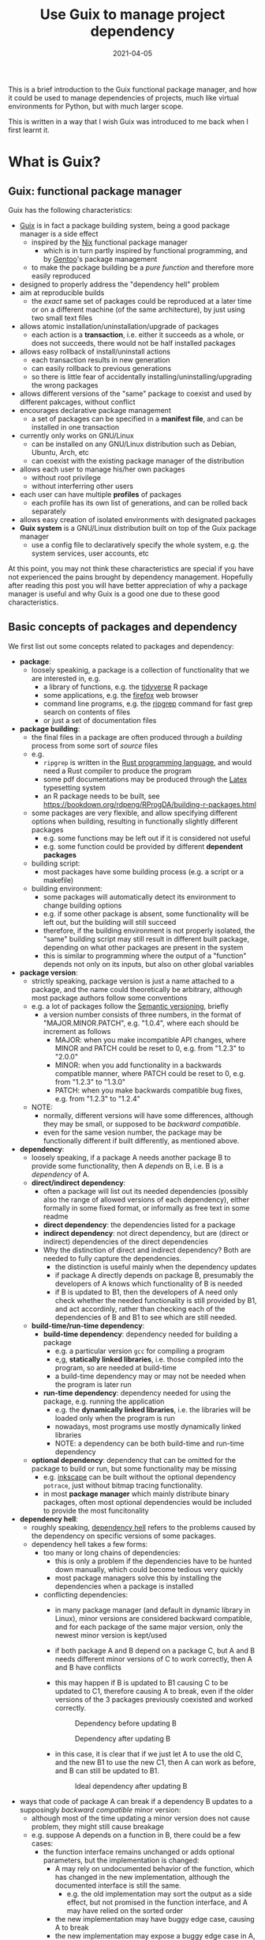 #+HUGO_BASE_DIR: ../../
#+HUGO_SECTION: post

#+HUGO_AUTO_SET_LASTMOD: nil

#+TITLE: Use Guix to manage project dependency

#+DATE: 2021-04-05

#+HUGO_TAGS: "Guix" "Functional Package Manager" "Reproducibility"
#+HUGO_CATEGORIES: "Guix"
#+AUTHOR:
#+HUGO_CUSTOM_FRONT_MATTER: :author "Peter Lo"

#+HUGO_DRAFT: true

This is a brief introduction to the Guix functional package manager,
and how it could be used to manage dependencies of projects, much like
virtual environments for Python, but with much larger scope.

This is written in a way that I wish Guix was introduced to me back
when I first learnt it.

# summary

* What is Guix?

** Guix: functional package manager
Guix has the following characteristics:
   - [[https://guix.gnu.org/][Guix]] is in fact a package building system, being a good package manager is a side effect
     - inspired by the [[https://nixos.org/][Nix]] functional package manager
       - which is in turn partly inspired by functional programming, and by [[https://wiki.gentoo.org/wiki/Main_Page][Gentoo]]'s package management
     - to make the package building be a /pure function/ and therefore more easily reproduced
   - designed to properly address the "dependency hell" problem
   - aim at reproducible builds
     - the /exact/ same set of packages could be reproduced at a later time or on a different machine (of the same architecture), by just using two small text files
   - allows atomic installation/uninstallation/upgrade of packages
     - each action is a *transaction*, i.e. either it succeeds as a whole, or does not succeeds, there would not be half installed packages
   - allows easy rollback of install/uninstall actions
     - each transaction results in new generation
     - can easily rollback to previous generations
     - so there is little fear of accidentally installing/uninstalling/upgrading the wrong packages
   - allows different versions of the "same" package to coexist and used by different pakcages, without conflict
   - encourages declarative package management
     - a set of packages can be specified in a *manifest file*, and can be installed in one transaction
   - currently only works on GNU/Linux
     - can be installed on any GNU/Linux distribution such as Debian, Ubuntu, Arch, etc
     - can coexist with the existing package manager of the distribution
   - allows each user to manage his/her own packages
     - without root privilege
     - without interferring other users
   - each user can have multiple *profiles* of packages
     - each profile has its own list of generations, and can be rolled back separately
   - allows easy creation of isolated environments with designated packages
   - *Guix system* is a GNU/Linux distribution built on top of the Guix package manager
     - use a config file to declaratively specify the whole system, e.g. the system services, user accounts, etc


At this point, you may not think these characteristics are special if
you have not experienced the pains brought by dependency
management. Hopefully after reading this post you will have better
appreciation of why a package manager is useful and why Guix is a good
one due to these good characteristics.

** Basic concepts of packages and dependency
We first list out some concepts related to packages and dependency:
   - *package*:
     - loosely speakinig, a package is a collection of functionality that we are interested in, e.g.
       - a library of functions, e.g. the [[https://www.tidyverse.org/][tidyverse]] R package
       - some applications, e.g. the [[https://www.mozilla.org/en-US/firefox/browsers/][firefox]] web browser
       - command line programs, e.g. the [[https://github.com/BurntSushi/ripgrep][ripgrep]] command for fast grep search on contents of files
       - or just a set of documentation files
   - *package building*:
     - the final files in a package are often produced through a /building/ process from some sort of /source/ files
     - e.g.
       - =ripgrep= is written in the [[https://www.rust-lang.org/][Rust programming language]], and would need a Rust compiler to produce the program
       - some pdf documentations may be produced through the [[https://www.latex-project.org/][Latex]] typesetting system
       - an R package needs to be built, see https://bookdown.org/rdpeng/RProgDA/building-r-packages.html
     - some packages are very flexible, and allow specifying different options when building, resulting in functionally slightly different packages
       - e.g. some functions may be left out if it is considered not useful
       - e.g. some function could be provided by different *dependent packages*
     - building script:
       - most packages have some building process (e.g. a script or a makefile)
     - building environment:
       - some packages will automatically detect its environment to change building options
       - e.g. if some other package is absent, some functionality will be left out, but the building will still succeed
       - therefore, if the building environment is not properly isolated, the "same" building script may still result in different built package, depending on what other packages are present in the system
       - this is similar to programming where the output of a "function" depends not only on its inputs, but also on other global variables
   - *package version*:
     - strictly speaking, package version is just a name attached to a package, and the name could theoretically be arbitrary, although most package authors follow some conventions
     - e.g. a lot of packages follow the [[https://semver.org/][Semantic versioning]], briefly
       - a version number consists of three numbers, in the format of "MAJOR.MINOR.PATCH", e.g. "1.0.4", where each should be increment as follows
         - MAJOR: when you make incompatible API changes, where MINOR and PATCH could be reset to 0, e.g. from "1.2.3" to "2.0.0"
         - MINOR: when you add functionality in a backwards compatible manner, where PATCH could be reset to 0, e.g. from "1.2.3" to "1.3.0"
         - PATCH: when you make backwards compatible bug fixes, e.g. from "1.2.3" to "1.2.4"
     - NOTE:
       - normally, different versions will have some differences, although they may be small, or supposed to be /backward compatible/.
       - even for the same vesion number, the package may be functionally different if built differently, as mentioned above.
   - *dependency*:
     - loosely speaking, if a package A needs another package B to provide some functionality, then A /depends/ on B, i.e. B is a /dependency/ of A.
     - *direct/indirect dependency*:
       - often a package will list out its needed dependencies (possibly also the range of allowed versions of each dependency), either formally in some fixed format, or informally as free text in some readme
       - *direct dependency*: the dependencies listed for a package
       - *indirect dependency*: not direct dependency, but are (direct or indirect) dependencies of the direct dependencies
       - Why the distinction of direct and indirect dependency? Both are needed to fully capture the dependencies.
         - the distinction is useful mainly when the dependency updates
         - if package A directly depends on package B, presumably the developers of A knows which functionality of B is needed
         - if B is updated to B1, then the developers of A need only check whether the needed functionality is still provided by B1, and act accordinly, rather than checking each of the dependencies of B and B1 to see which are still needed.
     - *build-time/run-time dependency*:
       - *build-time dependency*: dependency needed for building a package
         - e.g. a particular version =gcc= for compiling a program
         - e,g, *statically linked libraries*, i.e. those compiled into the program, so are needed at build-time
         - a build-time dependency may or may not be needed when the program is later run
       - *run-time dependency*: dependency needed for using the package, e.g. running the application
         - e.g. the *dynamically linked libraries*, i.e. the libraries will be loaded only when the program is run
         - nowadays, most programs use mostly dynamically linked libraries
         - NOTE: a dependency can be both build-time and run-time dependency
     - *optional dependency*: dependency that can be omitted for the package to build or run, but some functionality may be missing
       - e.g. [[http://www.inkscape.org/][inkscape]] can be built without the optional dependency =potrace=, just without bitmap tracing functionality.
       - in most *package manager* which mainly distribute binary packages, often most optional dependencies would be included to provide the most funcitonality
   - *dependency hell*:
     - roughly speaking, [[https://en.wikipedia.org/wiki/Dependency_hell][dependency hell]] refers to the problems caused by the dependency on specific versions of some packages.
     - dependency hell takes a few forms:
       - too many or long chains of dependencies:
         - this is only a problem if the dependencies have to be hunted down manually, which could become tedious very quickly
         - most package managers solve this by installing the dependencies when a package is installed
       - conflicting dependencies:
         - in many package manager (and default in dynamic library in Linux), minor versions are considered backward compatible, and for each package of the same major version, only the newest minor version is kept/used
         - if both package A and B depend on a package C, but A and B needs different minor versions of C to work correctly, then A and B have conflicts
         - this may happen if B is updated to B1 causing C to be updated to C1, therefore causing A to break, even if the older versions of the 3 packages previously coexisted and worked correctly.

           #+CAPTION: Dependency before updating B
           [[file:dep_before_update.png]]

           #+CAPTION: Dependency after updating B
           [[file:dep_after_update.png]]

         - in this case, it is clear that if we just let A to use the old C, and the new B1 to use the new C1, then A can work as before, and B can still be updated to B1.

           #+CAPTION: Ideal dependency after updating B
           [[file:dep_ideal_after_update.png]]

   - ways that code of package A can break if a dependency B updates to a supposingly /backward compatible/ minor version:
     - although most of the time updating a minor version does not cause problem, they might still cause breakage
     - e.g. suppose A depends on a function in B, there could be a few cases:
       - the function interface remains unchanged or adds optional parameters, but the implementation is changed:
         - A may rely on undocumented behavior of the function, which has changed in the new implementation, although the documented interface is still the same.
           - e.g. the old implementation may sort the output as a side effect, but not promised in the function interface, and A may have relied on the sorted order
         - the new implementation may have buggy edge case, causing A to break
         - the new implementation may expose a buggy edge case in A, causing A to break
   - *reproducible build*
     - it is desirable to have the /exact same versions/ of dependencies between testing and production systems, and preferably also for the development environment
     - it is therefore desirable to /reproduce/ the exact same set of packages on a different machine (of the same architecture) and/or at a different time
     - this could be achieved in two main ways:
       - record the set of versions of the (pre-built) packages, and reinstall when needed
         - e.g. python virtual environment mostly follow this paradigm
       - record the set of versions of the packages, and rebuild then when needed
         - this is similar to the previous one, with the difference that the package can be built from scratch if needed
         - e.g. Guix can rebuild package(s) through the set of package definitions with explicit dependencies information
           - Guix can simply download the pre-built package (called /substitute/ in Guix) when available
       - record the set of built packages and just copy them as a whole when needed
         - e.g. building a docker image to contain all needed packages
     - isolated building environment can help with reproduciblity
       - only the explicitly listed dependencies are visible in building, so that the building script will not depend on other packages unknowingly
   - reproducibility raises the question of /sameness/ of packages
     - the package name with version number /would be/ sufficient if each version if always built the same way with the same versions of dependencies
       - this is the strategy adopted by most package managers
     - a better way is to use the package name together with some kind of *hash*
       - not necessarily the hash /of/ the package itself, as we will see in later sections
       - but different contents of a package should produce different hashes
   - *hash*:
     - basically a (very large) integer calculated through a *hash function* on some input, e.g. a file
     - the calculated integer is in some fixed range, often written as a long hexadecimal string such as "730e109bd7a8a32b1cb9d9a09aa2325d2430587ddbc0c38bad911525"
     - the input however often has not length limit
     - e.g. [[https://en.wikipedia.org/wiki/SHA-2][sha-256]], [[https://en.wikipedia.org/wiki/MD5][md5]]
     - desired properties of a good *hash function*:
       - the same input always produce the same hash, i.e. it is a /pure function/ in the mathematical sense
         - i.e. if two inputs produce different hashes, they /must be/ different
       - it is one-way
         - there is not efficient way to recover the original content just from the hash, other than trying all possible input to find those that give the same hash
       - even a slight change in the input causes drastically different hash
         - useful for identifying corruption or tampering of files
       - /low/ collision, i.e. different inputs /should/ produce different hashes
         - it is impossible to have /no/ collision unless the set of possible inputs is less than the set of possible outputs
     - note that one hash is enough to represent a web of connected things:
       - e.g.
         - if you have a few (ordered) inputs, you hash each of them, and write the hashes to a file, then you hash this file
         - this is still a deterministic hashing process
         - if any of the input is changed, its calculated hash will /most probably/ be different, so this file of hashes will be different, and consequently the final hash will be different
         - each of the input itself could contain hashes of more inputs recursively, so a web of things could be represented as one hash
         - this technique is also used in [[https://git-scm.com/][git]] version control system to link the commits together
         - the same technique could be used to hash the (direct) dependencies of a package, and therefore one hash could represent all the direct and indirect dependencies of a package

* A closer look at Guix
** Overview of the different parts of Guix
   We introduce the main parts of guix through a hypothetical Q&A, so
   that the parts are better motivated, and it is clearer how each
   parts fits into the whole.

TODO: add a diagram for overview of parts of Guix

   - Q: We are making a package manager to help us manage
     dependencies, where should we start?
     - A: Eventually a package needs to be built, we may as well make
       a package building tool which also manages dependencies.
   - Q: Each package has some way of building, e.g. the usual
     configure-make or cmake for most C or C++ projects, Python
     packages have their usual way of building, R package can be built
     by =R CMD build=, so we can have commands for each type of build
     systems to reduce repetitive work, so that for each package we
     only specify the unique parts and we should be done?
     - A:It is a good idea to have commands for different build
       systems, so we can have =gnu-build-system= (for configure-make
       builds), =cmake-build-system=, =python-build-system=,
       =r-build-system=, =julia-build-system=, =texlive-build-system=,
       =emacs-build-system=, =maven-build-system=,
       =linux-module-build-system=, =node-build-system= and others.
     - A: But packages often have dependencies (which is the whole
       point of package manager), so we should also specify the
       dependencies of each package, separately for build-time and
       run-time dependencies. It is also nice to have a /package
       definition/ to specify these in a sort of declarative way. We
       may also add some metadata to the package definition such as
       package name, version number, a short description.
     - A: An example of package definition is:
       #+begin_src scheme
         (define-public r-jsonlite
           (package
             (name "r-jsonlite")
             (version "1.7.2")
             (source (origin
                       (method url-fetch)
                       (uri (cran-uri "jsonlite" version))
                       (sha256
                        (base32
                         "1lhzcpz9clwq04i5m6jzkvw9x03pwlqrixv4l9xzchjr8d84nd86"))))
             (build-system r-build-system)
             (native-inputs
              `(("r-knitr" ,r-knitr)))
             (home-page "https://arxiv.org/abs/1403.2805")
             (synopsis "Robust, high performance JSON parser and generator for R")
             (description
              "The jsonlite package provides a fast JSON parser and generator optimized
         for statistical data and the web.  It offers flexible, robust, high
         performance tools for working with JSON in R and is particularly powerful for
         building pipelines and interacting with a web API.  In addition to converting
         JSON data from/to R objects, jsonlite contains functions to stream, validate,
         and prettify JSON data.  The unit tests included with the package verify that
         all edge cases are encoded and decoded consistently for use with dynamic data
         in systems and applications.")
             (license license:expat)))
       #+end_src
   - Q: So with the metadata, we can first ensure the dependencies are
     available and build them if necessary, before building our target
     package. But how to prevent incorrectly specified dependencies?
     - A: To avoid unspecified dependencies, the package can be built
       in an isolated environment (e.g. a chroot environment) where
       only the explicitly specified dependencies are available, so
       that if a needed dependency is not specified, the package will
       not build successfully, so that we will be aware of the problem
       at package development time.
     - A: Overly specified dependencies is less of a problem, because
       the target package can still be built if there are extra
       packages available. So one way is to ignore this problem, and
       simply let package definition writer add dependencies as needed
       while testing the build.
   - Q: How to name the package in a unique way? Can we use the
     package name and the version number, e.g. =r-jsonlite-1.7.2=?
     - A: Even for the same version of a package, the building
       parameters (e.g. compiler options) or available dependencies
       (e.g. optional dependencies, some of which can be turned on or
       off when building) can still result in different package
       artefact. If we always use a canonical building parameters and
       options, then using only the name and version would
       suffice. But it would be good to have a much finer-grained
       identify for each exact version of each package, and it can be
       used for other purposes such as caching.
     - A: We can pre-pend some kind of hash calculated from the inputs (or
       their hashes) to the build process, including:
       - source
       - dependencies
       - build system and parameters such as compiler options
       - environment variables to be defined
       - target system type
       - where to store the built package
     - A: The hash transitively encodes the exact versions of package
       and all its direct and indirect dependencies.
     - A: an example of such a unique name is
       =2am1s5hqgkzxzbyvcfbhxq72diny117q-r-yaml-2.2.1=
   - Q: Maybe we just calculate the hash of the built artefacts? Oh,
     but then we will always need to build the package in order to
     calculate the hash, which greatly reduces the usefulness of the
     hash?
     - A: Instead of calculating the hash of the final built artefact,
       we can produce a /derivation/ which has sufficient details to
       exactly *reproduce* the package when built. The derivation can be
       produced efficiently, without building the package. As long as
       the build process is *deterministic*, the hash of the derivation
       is as good as the hash of the final built artefacts in uniquely
       identifying the exact version of the package.
     - A: an example of derivation is (note that it is in a canonical
       way without unnecessary whitespace):
       #+begin_src text
         Derive([("out","/gnu/store/2am1s5hqgkzxzbyvcfbhxq72diny117q-r-yaml-2.2.1","","")],[("/gnu/store/07byz0yy984h3d8mkbsdxml18wp1nac7-make-4.3.drv",["out"]),("/gnu/store/24lms3l4ylxwb7ddrja4iq92syzya7xd-yaml_2.2.1.tar.gz.drv",["out"]),("/gnu/store/5bbi7iwazfrvc9fg8y4fg4lp6j01d3x3-grep-3.4.drv",["out"]),("/gnu/store/8psdnbc4jhcz3k0ghkd9ha5mdm2r4pd0-bzip2-1.0.8.drv",["out"]),("/gnu/store/8vfk6231k05m6ik6k0dfk5lvm8n7822y-gzip-1.10.drv",["out"]),("/gnu/store/9whhajxkjkxb9vwdb0z5ashcmigj81pa-coreutils-8.32.drv",["out"]),("/gnu/store/afj3j7ghv6zm1iq6p3m5dbqsnrriy9ds-bash-minimal-5.0.16.drv",["out"]),("/gnu/store/b5nnbpgkvgdpzgvj67539ylcaqacj90l-guile-3.0.2.drv",["out"]),("/gnu/store/bhs8mjdhm37wk16qg8jzn9fdcgmllj50-diffutils-3.7.drv",["out"]),("/gnu/store/fdmz5blhzfczkpjb9jj6bdbhqlpv3i7l-gcc-7.5.0.drv",["out"]),("/gnu/store/fvi7sqvk9m1w93xaf8565ai7742zqc2i-xz-5.2.4.drv",["out"]),("/gnu/store/h1vn41niaqhm75b4syvl1cg7f9rbzc0z-glibc-2.31.drv",["out","static"]),("/gnu/store/jd1fm999bf0k2vqlgzqbcacbjrqmai11-module-import-compiled.drv",["out"]),("/gnu/store/mkq3s7av2l1vhcxns84k5q3j7r92imxm-patch-2.7.6.drv",["out"]),("/gnu/store/mm8flcvndb2mr53xhf2zilx263s88bf3-findutils-4.7.0.drv",["out"]),("/gnu/store/mv12ligm0jzz762rh46i09iddhxvaim2-ld-wrapper-0.drv",["out"]),("/gnu/store/n0h0fjvxk93jzl8jp9n6p1g52dlj1m6l-gawk-5.0.1.drv",["out"]),("/gnu/store/pqyd0rq2aqx8rbgdgjzpcjizhq6wzhv9-file-5.38.drv",["out"]),("/gnu/store/qlf9sxffyy9h6cw4zm5jnbilzbimgbil-binutils-2.34.drv",["out"]),("/gnu/store/r7i0jcdvnwkm2k1h4wx42w5m9fnsanmq-glibc-utf8-locales-2.31.drv",["out"]),("/gnu/store/vchlnxh5gsi6m12jk5x66dxswxx32h61-sed-4.8.drv",["out"]),("/gnu/store/y3mdvds4kj82mk76f4rfqlv9n5m19n44-r-minimal-4.0.3.drv",["out"]),("/gnu/store/y9d0im1z8f4bvv7a74s0yycl3d0z4yh0-linux-libre-headers-5.4.20.drv",["out"]),("/gnu/store/zp2jf7vmqm0q386d0snlmhfdsgykdv2a-tar-1.32.drv",["out"])],["/gnu/store/2arrpvah49pfchmlfnppaynwhjx4gw3x-module-import","/gnu/store/rv0awncdchqfd8j32dqjr77s0x44f24r-r-yaml-2.2.1-guile-builder"],"x86_64-linux","/gnu/store/0m0vd873jp61lcm4xa3ljdgx381qa782-guile-3.0.2/bin/guile",["--no-auto-compile","-L","/gnu/store/2arrpvah49pfchmlfnppaynwhjx4gw3x-module-import","/gnu/store/rv0awncdchqfd8j32dqjr77s0x44f24r-r-yaml-2.2.1-guile-builder"],[("GUILE_LOAD_COMPILED_PATH","/gnu/store/k2xsq0ab5yvjhs8km8d74ayardb2n22h-module-import-compiled"),("out","/gnu/store/2am1s5hqgkzxzbyvcfbhxq72diny117q-r-yaml-2.2.1")])
       #+end_src
   - Q: by "reproduce" do you mean building the bit-by-bit identical artefacts?
     - A: Yes, Guix aims at bit-by-bit reproduciblity. Since we are
       controlling also the build dependencies (e.g. the exact
       compiler version) and building parameters, for a given
       architecture (e.g. x86_64), it ought to be able to build the
       exact same artefacts at a different time, possibly on a
       different machine with the same architecture.
     - A: Reproducibility helps with testing, because once a package
       has been tested in an environment, we have high confidence that
       it will behave the same in the same environment, even if it was
       built at a later time.
     - A: But this strict reproducibility depends on having a
       deterministic build process using the derivation. So the build
       cannot for example involve randomness, or write current
       timestamp in any of the build artefact. So for some packages
       the build system may need to adjusted for remove these. Guix
       provides hooks to specify in the package definition any
       adjustments of the different building phases of any build
       system.
   - Q: From the above example of package definition, the dependency
     specifies only the package name but not the exact version?
     - A: Yes, when the dependency only lists the name of the package,
       the exact version is implicit, i.e. it is whatever the version
       that is built together with the target package.
     - A: Most package managers have a ability to specify version
       ranges for dependencies, and a constraint solver is needed to
       determine whether a certain set of packages have conflicts. But
       to my knowledge this is not available in Guix. In Guix, it is
       assumed that when a package definition is developed, it is
       tested against a particular version of package definitions as
       dependencies. If none of the package definition of direct or
       indirect dependency is changed, the package can be exactly
       reproduced. If any of the depdency was later changed, depending
       on how many packages it may affect, different levels of testing
       would be performed to minimize the adverse effect of breaking
       other packages.
   - Q: The set of package definitions is critical, how to manage them in a sane way?
     - A: The package definitions can be organized as a set of files,
       each containing a set of related packages (e.g. one file for R
       CRAN packages, one file for Python PyPi packages, etc). In Guix
       these files are in fact code, so it is a good idea to manage
       them with source control system such as git.
     - A: In Guix, a repository of package definitions is maintained
       as a git repository, the official one is
       https://git.savannah.gnu.org/git/guix.git
     - A: Another benefit of maintaining package definitions in git
       repository is that a git commit represents a snapshot of all
       the package definitions at a time point, which allows easy
       pinning of package versions of a set of packages.
   - Q: Can I maintain my private list of packages?
     - A: Guix allows using multiple channels at the same time, and
       creating a channel is basically as simple as creating a git
       repository. So you can easily create your own channel(s) as a
       (public or private) git repository, for whatever package
       definitions that you want to maintain, as long as the computer
       where Guix is installed can access the repository. Moreoever,
       you can also add third-party channels (similar to PPA in Debian
       based distribution) for extra packages.
     - A: The channels of Guix is recorded at a text file, including
       the current commit of each channel. This file facilitates
       version controlling the states of the channels.
     - A: An example of a file with two channels is:
       #+begin_src scheme
         (list (channel
                 (name 'nonguix)
                 (url "https://gitlab.com/nonguix/nonguix")
                 (commit
                   "51dc6fb07ea1984f2ce55a44b0ce998200fb0e5c")
                 (introduction
                   (make-channel-introduction
                     "897c1a470da759236cc11798f4e0a5f7d4d59fbc"
                     (openpgp-fingerprint
                       "2A39 3FFF 68F4 EF7A 3D29  12AF 6F51 20A0 22FB B2D5"))))
               (channel
                 (name 'guix)
                 (url "https://git.sjtu.edu.cn/sjtug/guix.git")
                 (commit
                   "0efd68681dcec50d445a4fd080c315b999164828")
                 (introduction
                   (make-channel-introduction
                     "9edb3f66fd807b096b48283debdcddccfea34bad"
                     (openpgp-fingerprint
                       "BBB0 2DDF 2CEA F6A8 0D1D  E643 A2A0 6DF2 A33A 54FA")))))
       #+end_src
   - Q: but I do not want to build the package from source all the time, can I download pre-built binary instead?
   - Q: can I easily shared built packages within my network, so that worker nodes need not built the packages themselves?
   - Q: how to avoid conflicting dependency versions?
   - Q: can I have two different versions of a package installed at the same time?
   - Q: how to pin versions of packages?
   - Q: what if my different projects need different versions and sets of packages? how to ensure different projects do not have conflicts?

TODO

* Why bother with Guix? There are other ways to handle dependency
Although there are a lot of package managers at both the language level and operating system level, and tools such as docker to help tackle the dependency problem, Guix still has merits when compared to these, as we now discuss.

** Use opearting system package managers
  - e.g. apt, yum, pacman
  - these package managers resolve dependencies for you, some allows pinning particular versions of package
  - sometimes language specific packages is also packaged
  - downsides:
    - these package managers mostly operate by /mutating/ the system state when adding or removing packages, so may not be easy to revert to previous state in case installing/upgrading some packages causes problem
      - if the process is interrupted, the system might be in an inconsistent state
      - installing/upgrading package may cause some dependencies to be updated, which might break other packages
      - subsequently removing that package does not necessarily revert the updated dependencies
    - since installing/upgrading package may cause dependencies to be updated, which may cause conflicts if some packages need older versions of the dependencies
      - although this is not common, this could be painful when happens
      - this is problematic often when you want newer version of some package, but older version of another package, and they (or their chain of dependencies) somehow have version conflicts
    - since the packages are installed to some shared location, usually root privilege is needed to install/upgrade/remove packages, e.g. through =sudo=
      - this is not much of a problem on desktop Linux system because it is often used by one person
      - it is more of a problem on servers with multiple users, either we trust all users and give them root privilege (through =sudo=), or we reserve the root privilege to a small number of users (e.g. the system admins)
      - and the possibility of possible breakage and conflict when upgrading packages only increases with the number of users
      - therefore, on such systems, some users may not get the packages he/she wants, either it is too new or too old, because the updating schedule is often set by the system admins
      - package managers such as [[https://brew.sh/][Homebrew]] try to remedy this short-coming by installing packages under the user's home directory, and therefore each user can manage his/her own packages without root privilege
        - although this reduces possible conflicts with other users, there are still possible conflicts among the packages
  - upsides of Guix:
    - Guix can be used just like the usual system package manager, although there are better ways of using it for specific needs
    - every install/remove/upgrade packages action (which may involve multiple packages) is one /transaction/, and causes a /generation/ to be created
      - Guix can detect and remedy interrupt of the action to maintain transactional behavior, i.e. either it succeeds or fails as a whole, so that the system would not be in a half-completed inconsistent state.
        - if an action is interrupted, it has not succeeded, and can be safely repeated
        - but in case an action involves multiple packages, a completely downloaded or built package need not be re-built or re-downloaded when the action is repeated, since they would be cached (in a /store/ where only the Guix daemon can modify) and identified by hash.
      - a /generation/ is essentially a record of the set of specific packages and their dependencies, so it is easy to revert to previous generation
        - all the packages and dependencies referenced by a generation would be kept in the system
        - so normally removing packages in Guix simply results in a generation without those packages, the packages themselves are still in the system cache, this is similar in spirit to git where a commit "deletes" some files.
        - reverting to other generation involves only updating some symbolic links, so are quick
        - the user safely try out different versions of some packages, knowing that it is easy to revert to previous known good state if the user dislike the version for whatever reason (e.g. bugs, different UI, missing features, etc)
        - the user can optionally delete older generations, and do a /garbage collection/ to really delete any unreferenced (directly or indirectly) packages to free up disk space
    - each package in Guix literally has its dependencies hard-coded using absolute paths to the dependeny in the /store/
      - each package in Guix is cached in a /store/ with a path with some sort of hash to identify the exact version of the package
      - therefore an updated package may also have updated dependencies, but older versions of the package or other packages still refer to their previous versions of dependencies fixed at built time
      - therefore there is no fear that updating a package will break another package just because they share some dependencies with conflicting versions
      - also, two packages with conflicting dependencies can coexist in Guix because each can have their own versions of dependencies
    - Guix allows each user to manage his/her own packages without root privilege
      - the /store/ of installed packages in Guix is managed by a dedicated daemon, so are essentially read-only to the users, so identical packages can be safely shared
      - each user has his/her symbolic links under the home directory to profiles containing sets of packages, so any install/upgrade/remove actions can be performed by the user without root privilege
      - and as mentioned above, because of hard-coded dependencies for each package, there will not be package conflicts among users nor for the same user
** Use language specific package manager such as pip, packrat, npm, etc
  - many programming languages have their own package manager, because the system package manager may not have these language-specific packages, and having a language specific one would be more uniform across different operating systems or Linux distributions
  - e.g.
    - pip for Python
    - =install.packages()= for R
    - npm for Javascript
    - RubyGems for Ruby
    - Cabal for Haskell
  - for better management of possibly difference packages for different projects, there are either some sort of /virtual environment/, or some kind of /lock files/ to pin-point the versions of set of packages for each project, e.g.
    - [[https://github.com/pyenv/pyenv#simple-python-version-management-pyenv][pyenv]], [[https://virtualenv.pypa.io/en/stable/][virtualenv]], [[https://docs.continuum.io/anaconda/packages/pkg-docs/][anaconda]] for Python, see [[https://stackoverflow.com/a/39928067]] for a brief comparison
    - [[https://rstudio.github.io/packrat/][packrat]] or [[https://rstudio.github.io/renv/][renv]] for R
    - rubygems, npm and cabal have lock files
  - downsides:
    - these language-specific package managers naturally only handles packages for on programming language
      - if a project uses only one programming language, e.g. Python, then either one of the virtual environment manger may be sufficient
      - but if the projects in the same team use multiple programming languages, e.g. both Python and R for data science projects, then the users would need to be familiar with multiple package managers
    - these package managers may not help with system-level dependencies, especially when pre-built binary package is not available (e.g. R packages under Linux) and the package needs to be built
    - some dependencies are not managed by these virtual environments
      - e.g. packrat, being an R library, does not help manage the version of R itself
        - although this is often ok because R is usually backward compatible, but sometimes there could be issues, e.g. see https://github.com/rstudio/packrat/issues/327
      - in contrast, virutal environments in Python can also manage different versions of Python, because there are bigger differences between versions of Python
    - the virtual environments are often setup per-project, but identical packages (and dependencies) may be duplicated instead of shared, taking up more disk space than necessary (unless the filesystem had built-in support for deduplication)
      - e.g. packrat for R install a copy of the needed packages for each project
      - in contrast, renv for R has a global shared cache of packages, so that identical packages can be shared for different projects, see https://cloud.r-project.org/web/packages/renv/vignettes/renv.html
  - upsides of Guix:
    - Guix has system-level libraries, applications, language specific pakcages all at the same level, and can be managed in the same way.
      - e.g. =r-tidyverse= is the Guix package for the R [[https://www.tidyverse.org/][tidyverse]] package, which depends on many other R packages, all of can also be managed by Guix
      - e.g. =python-numpy= is the Guix package for the Python [[https://numpy.org/][numpy]] package, which depends on =gfortran@7.5.0= (version 7.5.0), =lapack@3.9.0=, =openblas@0.3.9=, =python-cython@0.29.21= and =python-pytest@5.3.5=
      - e.g. =r-xml= is the Guix package for the R [[https://cran.microsoft.com/web/packages/XML/index.html][xml]] package, which (as of this writing, at version 3.99-0.5) depends on libxml2@2.9.10, pkg-config@0.29.2 and zlib@1.2.11, but these libraries are managed by Guix in the same way as any other dependencies
      - the philosophy of Guix is really to manage as many dependencies as sensible, e.g. =emacs-projectile= is the Guix package for the [[https://docs.projectile.mx/projectile/index.html][projectile]] package of the [[https://www.gnu.org/software/emacs/][GNU Emacs]] text editor
      - Guix can also mange R itself as a package, so the R version can also be managed just as any other packages in your project
      - therefore, Guix can handle dependencies across multiple programming language, and mixing with system level dependencies
    - all Guix packages are put in =/gnu/store=, with a path having the name and a hash, e.g. =/gnu/store/9naz5xl42amla3ph860yxxqrk9420nvr-r-tidyverse-1.3.0= for the =r-tidyverse= currently on my system
      - this store is only modifiable by the Guix daemon, and are read-only for normal users
      - by virtue of the nice properties of the hash, this path serves as a unique identity of package, even if they have the same version number
        - e.g. currently on my system, I find three Python 3.8.2 packages with different hashes, which are probably dependencies of other packages, and are built with slightly different settings:
          - =/gnu/store/09a5iq080g9b641jyl363dr5jkkvnhcn-python-3.8.2=
          - =/gnu/store/jxx8fr78jrcvpid5aplmkplbm1dk6czs-python-3.8.2=
          - =/gnu/store/q9rm8h9imazsq2c4qiv2yjpvlvliywqb-python-3.8.2=
      - therefore, the exact same package (as identified using the path) can be shared, while different versions (even with the same version number) can coexist
      - also, when installing packages, if the exact package is also in the store, it need not be downloaded/built again
    - Guix can manage per-project dependencies, similar to a virtual environment or a per-project lockfile
      - a list of packages can be recorded in an /manifest/ file, which is a plain text file that can be easily version-controlled
      - e.g. an manifest file for some R packages may look like this (this is in fact [[https://en.wikipedia.org/wiki/Scheme_(programming_language)][Scheme]] code, because Guix is implemented as a /domain specific language/ in [[https://www.gnu.org/software/guile/][Guile]] implementation of Scheme):
        #+begin_src scheme
          (specifications->manifest
            '(
              ;; R
              "r"
              "r-yaml"
              "r-xgboost"
              "r-tidymodels"
              "r-tidyverse"
              "r-survminer"
              ))
        #+end_src
      - the manifest file is declarative, and simple enough that it can be easily maintained even by manually editing as needed
      - note that the manifest file only contains the names of the packages, but not the explicit versions
        - so by itself, it cannot pin-point the exact versions of the packages (and their dependencies)
        - each (specific version) of package is described by a package definition
          - e.g. the package definition for =r-xgboost= (version 1.2.0.1) is:
            #+begin_src scheme
              (define-public r-xgboost
                (package
                  (name "r-xgboost")
                  (version "1.2.0.1")
                  (source
                   (origin
                     (method url-fetch)
                     (uri (cran-uri "xgboost" version))
                     (sha256
                      (base32
                       "16hpvv2hwdzcyg90z7c1g5d2hj011qk8mivy4l2nqd2g7rkjwis4"))))
                  (build-system r-build-system)
                  (propagated-inputs
                   `(("r-data-table" ,r-data-table)
                     ("r-magrittr" ,r-magrittr)
                     ("r-matrix" ,r-matrix)
                     ("r-stringi" ,r-stringi)))
                  (native-inputs
                   `(("r-knitr" ,r-knitr)))
                  (home-page "https://github.com/dmlc/xgboost")
                  (synopsis "Extreme gradient boosting")
                  (description
                   "This package provides an R interface to Extreme Gradient Boosting, which
              is an efficient implementation of the gradient boosting framework from Chen
              and Guestrin (2016).  The package includes efficient linear model solver and
              tree learning algorithms.  The package can automatically do parallel
              computation on a single machine.  It supports various objective functions,
              including regression, classification and ranking.  The package is made to be
              extensible, so that users are also allowed to define their own objectives
              easily.")
                  (license license:asl2.0)))
            #+end_src
          - we see that it contains information on:
            - where to fetch the source files: =(uri (cran-uri "xgboost" version))=
            - the sha256 hash of source file: the =(sha256 (base32 ...))= part to aid reproducibility
            - the way to build the package: =r-build-system= is used here for a typical R package
            - the built-time dependency: =(native-inputs `(("r-knitr" ,r-knitr)))=
            - the run-time dependencies: =(propagated-inputs ...)= or =(inputs ...)= (see https://guix.gnu.org/manual/en/guix.html#package-Reference for details of the difference between the two)
            - other auxiliary information which are not really essential, but nice to have
          - the set of all these package definitions is managed with git repository
            - they are managed as /channel/, which is git repository with some meta-data
            - there is an official repository at https://git.savannah.gnu.org/git/guix.git
            - user can create their own repository for their own modification or private packages that they would not like to share with outsiders
            - the particular commit(s) of the channel(s) in your system /determine/ which exact versions of the packages when installed, reproducibly
          - the current commit(s) of channel(s) can be exported to a plain text file by Guix, e.g.
            #+begin_src scheme
              (list (channel
                      (name 'guix)
                      (url "https://git.sjtu.edu.cn/sjtug/guix.git")
                      (commit
                        "2283baae907f4f38a8299d47ba4c0b2b49222883")
                      (introduction
                        (make-channel-introduction
                          "9edb3f66fd807b096b48283debdcddccfea34bad"
                          (openpgp-fingerprint
                            "BBB0 2DDF 2CEA F6A8 0D1D  E643 A2A0 6DF2 A33A 54FA")))))
            #+end_src
          - Guix also provides /time-machine/ to conveniently use particular commit(s) of channel(s) (in the form as exported above) for any Guix actions, see [[https://guix.gnu.org/manual/en/guix.html#Invoking-guix-time_002dmachine][Invoking guix time-machine]]
          - therefore, by keeping two easily version-controlled plain text files (the manifest file for packages and the exported channel description), a set of particular versions of packages can be recorded reproducibly
      - there are a few ways to use the manifest file (and can be used together with channel description through time-machine for maximum benefits), in fact a manifest file is only a convenient way to specify a list of packages, so can be used for different commands of Guix:
        - install the specified packages in one transaction (on the default profile of the user):
          - this is inconvenient for managing different sets of packages for different projects, because the actions are applied to the default profile of the user
          - there are better ways for managing per-project packages
        - a better way is to install the specified packages in a separate profile for the project:
          - each user can create multiple profiles in addition to the default one, and each profile can has a separate set of packages and its own sequence of generations
          - each profile can be activated as needed, much like a virtual environment in Python
          - the Guix install/upgrade/remove actions can be applied to specified profile, see the =-p= option of [[https://guix.gnu.org/manual/en/guix.html#Invoking-guix-package][Invoking-guix-package]] for details
          - but the downside is that when the set of packages in the manifest file is changed, the user need to remember to reapply the manifest file to the chosen profile to update the set of packages
          - if the packages for each project are rarely changed, using profiles can be a reasonable way of managing per-projet packages, but there is still a better way
        - spawns a new shell with the specified packages accessible in the =PATH=, by using =guix environment=:
          - =guix environment= is a powerful and flexible command in Guix
            - we can choose to have the packages themselves be accessible in the shell, by placing the list of packages or using the =-m= option for manifest file after the =--ad-hoc= option
            - or we can choose to have the direct dependencies of the packages be accessible, or both
              - having the dependencies be accessible is useful for developing a package, because we may need the dependencies for test building the package and tweak as neede
            - we can either have an interactive shell with the needed packages accessible,
            - or we can directly execute a command in the new shell by placing the command (and the arguments) after a =--= at the end of the list of packages
            - can choose to have only the specified packages be accessible in the new shell by using the =--pure= option, the default is to augment current =PATH=
            - can even choose to run the command inside an isolated container, which uses the isolation capability of the Linux kernel in a similar way to docker containers
            - of course this can be combined with guix time-machine
            - =guix environment= is basically creating a temporary profile, so would not "pollute" or clutter the default profile when the shell exits or the specified command ends
            - the specified packages will be downloaded/built if they are not already in the cache
            - see [[https://guix.gnu.org/manual/en/guix.html#Invoking-guix-environment][Invoking-guix-environment]] for more details of other useful options
          - therefore, we can spawn a new shell with needed packages each time we work on a project, we won't forget to reapply the manifest file
          - e.g. to work on a project, suppose in a R project directory
            - there is a manifest file =pkgs.scm= specifying the packages (including R itself),
            - and there is an exported channel description file =channels.scm= containing the commits of the channels
            - when we want to work on the project, we can type in the shell
              #+begin_src shell
                guix time-machine -C channels.scm -- environment --ad-hoc -m pkgs.scm
                # then in the new shell, start R
                R
              #+end_src
            - or you can do it in one line:
              #+begin_src shell
                guix time-machine -C channels.scm -- environment --ad-hoc -m pkgs.scm -- R
              #+end_src
            - the first time running this may take a while if the packages are not yet downloaded/built in your system, but subsequent runs should be much quicker because the packages are already cached
            - moreover, these =pkgs.scm= and =channels.scm= files can be committed to version control system (e.g. git) together with other project files
              - they are project dependencies, which are logically part of the project, so in my opinion should also be committed
              - then everyone working on the project would be using the same versions of packages for the same commit
              - if these two files are changed, the correct versions of the needed packages would be prepared by Guix the next time you work on the project
            - of course, typing this long line each time is tiresome, so we can make an alias in your shell (e.g. by adding this to your =.bashrc= or =.bash_profile=) to reduce some typing, e.g.
              #+begin_src shell
                alias work="guix time-machine -C channels.scm -- environment --ad-hoc -m pkgs.scm"
              #+end_src
              then you can just type
              #+begin_src shell
                work -- R
              #+end_src
            - working with Python project, or any other language is similar, just make sure you have the needed packages in the =pkgs.scm= file.
            - one thing that I have not yet investigated deeply enough:
              - of course, we usually use some development tools such as IDE or text editor that are usually personal preferences, so they should not be put into =pkgs.scm=, but should better be installed in the default user profile
              - e.g. for R, common choices are [[https://rstudio.com/][RStudio]], [[https://ess.r-project.org/][Emacs ESS]] with [[https://ess.r-project.org/][ESS]], [[https://www.vim.org/][Vim]], [[https://code.visualstudio.com/][VSCode]]
              - you would need some way to make these tools see and use the R in the newly spawned shell, which may need some tweaking, but I have not yet spent the time to investigate this
          - e.g. another use is in running batch jobs, e.g. a [[https://www.jenkins.io/][Jenkins]] job:
            - suppose we have the same =pkgs.scm= and =channels.scm= in the project root
            - also suppose we want to batch run the R script =myscript.R=
            - assuming we have the same alias as above, we can run as (or config the Jenkins job to run this)
              #+begin_src shell
                work -- Rscript myscript.R
              #+end_src
            - of course you can run any command by putting them after =--=, and they would be run in the newly spawned shell
            - e.g. to run another shell script containing many commands
              #+begin_src shell
                work -- sh myscript.sh
              #+end_src
            - again, using Guix ensures that the correct versions of the needed packages are there when needed, this is especially convenient when you need to run code on multiple machines, e.g. on multiple Jenkins nodes, and saves you the trouble of manually managing the dependencies on multiple machines for multiple projects.
          - it should be clear that Guix can provide at least the same virtual environment like functionality, if not more useful and convenient
** Avoid dependency hell by including all dependencies
  - including all depedencies is also a valid way to avoid dependency hell
  - this has been common practice in Windows or MacOS for many years
  - in Linux, smilar strategy has become more common in recent years, e.g (among others).
    - [[https://flatpak.org/][flatpak]] provides bundled dependencies and sandboxing. This is mainly for application distribution
    - [[https://appimage.org/][AppImage]] aims at providing a universal format for application that can run in different Linux distributions, with dependencies included. This is mainly for application distribution
    - [[https://www.docker.com/][docker]] provided bundled dependencies in an /docker image/, and can run programs in an isolated (optionally for network and filesystem access) /container/. This is commonly used for deployment and preparing a consistent development environment.
      - docker images are often built using a /dockerfile/ which is a text file with imperative directives
      - docker images are often built on top of another base image which already has included a lot of needed parts, so that by choosing (or first building) a suitable base image, images can often be built with a relatively simple dockerfile.
      - once a docker image is built, the same running environment can be easily reproduced by starting another container using the same image
      - docker images are organized in layers, where identical layers can be shared between images
        - roughly, each directive in the dockerfile creates a layer
  - I will focus more on docker, as I do not have much experience with either flatpak or AppImage, but I think the comments apply similarly.
  - downsides:
    - although once the package or docker image is built, the user should have little trouble with dependencies, these tools do not provide much help with building the package or docker image
    - in order to /build/ a docker image /reproducibly/ through dockerfile, great care must be exercised:
      - a dockerfile often starts from a base image (e.g. from [[https://hub.docker.com/][docker hub]]) by a name and a tag, but the image itself may have been updated inbetween builds
        - if the base image is something like =ubuntu:latest= which is meant to be the most updated version, it is normal that different builds using the same dockerfile would see different base image
      - most dockerfiles would then update the package manager repository of the base image, e.g. =apt-get update= for Debian based distributions
        - this is usually done to get security updates of the packages
        - therefore, at different times, the exact versions of the packages may be different
      - then it is usual to install some package through the distribution package manager of the base image, or some language specific package manager
        - if the package versions are not carefully pinned, different versions may get installed at different times
      - if some packages are built from git repository, then a particular commit need to be used, otherwise, the latest version at the time of the build will be used
      - basically, dockerfile itself does not provide much help for reproducible build, it is up to the writer of the dockerfile to ensure as much reproducibility as possible
    - since the layers are organized linearly, the potential sharing is limited unless the dockerfiles of the different images are carefully organized to have as much in common as possible from the top
    - if some packages are built in building the docker image, some files or packages that are only needed in build time may be left over in the final image, if not carefully removed, making the image larger than necessary
      - see for example [[https://pythonspeed.com/articles/smaller-python-docker-images/][Multi-stage builds \#1: Smaller images for compiled code]] and [[https://medium.com/the-artificial-impostor/smaller-docker-image-using-multi-stage-build-cb462e349968][Smaller Docker Image using Multi-Stage Build]] for using multi-stage build to reduce docker image size
    - of course, sometimes the intention is simply to build the latest version of some packages, without reproducibility requirements, then dockerfiles is sufficient
  - upsides of Guix:
    - strong reproducibility guarantee
      - package definition contains the hash of source file for package building
      - isolated environment is used for package building, to make the build process as deterministic as possible
      - therefore need only use the same channel description file and Guix time machine to get the exact set of package definitions
      - together with a manifest file of desired packages, the desired set of packages and their dependencies can be exactly reproduced easily
    - Guix can be used to produce docker image
      - Guix can pack a set of packages and their dependencies (and nothing more, e.g. no leftover files only for building some packages) into various different formats, e.g. docker image, tarball and squashfs image, see the =-f= option in [[https://guix.gnu.org/manual/en/guix.html#Invoking-guix-pack][Invoking guix pack]] for details
        - Guix can also build a vm-image, disk-image or docker image through =guix system vm-image=, =guix system disk-image= or =guix system docker-image= respectively, see [[https://guix.gnu.org/manual/en/html_node/Invoking-guix-system.html#Invoking-guix-system][Invoking guix system]] for details
      - of course, this can be combined with Guix time machine through a channel file, and to use manifest files for the set of packages wanted
      - therefore, we can use Guix to produce docker image instead of using dockerfile to enjoy better reproduciblity, and continue to use the surrounding infrastructure built around docker images, e.g. [[https://kubernetes.io/][Kubernetes]]
      - therefore, Guix can be used in a complementary way to docker, if you do not wish to completely replace docker with Guix
    - Guix also allow running programs in container:
      - by using the isolation capability of the Linux kernel, Guix environment allows running programs in container basically in the same way as docker
      - the user can also control the sharing of current working directory and the network
      - see the =--container= or =-C= option and other related options in [[https://guix.gnu.org/manual/en/guix.html#Invoking-guix-environment][Invoking guix environment]] for details, but note that it requires a Linux kernel at least as new as version 3.19
    - more fine grained sharing
      - in Guix, each exact version of each package is identified by a hash (together with package name and version number), and identical packages are cached in the store and easily shared, either directly needed, or indirectly needed as a dependency of another package
      - this sharing is automatic, so does not need careful arrangement of the user, and much more fine-grained than simple layer sharing in docker image
      - there has been discussion among Guix developers to extend the sharing to individual files, so that identical files in different packages can also be shared

** Use another functional package manager such as Nix
   - [[https://en.wikipedia.org/wiki/Nix_package_manager][Nix]] origingated from Dolstra, E.'s PhD research [[https://nixos.org/~eelco/pubs/phd-thesis.pdf][The Purely Functional Software Deployment Model]], and refers to two related things:
     - Nix is a dynamically typed, functional programming language with lazy evaluation, designed for implemented the Nix functional package manager
     - Nix is a functional package manager implemented using the Nix programming language
       - Nix can be used on Linux and MacOS
       - Guix is inspired by Nix
       - basically Guix is a reimplementation of the Nix package manager using Guile instead of the Nix programming lanuage, and in the process can correct some crufts and add some improvements
   - [[https://nixos.org/][NixOS]] is a Linux distribution based on the Nix package manager, in the same way that Guix system is a Linux distribution based on the Guix package manager
   - Nix is also a fine choice of functional package manager
   - upsides of Nix / downsides of Guix:
     - while Guix is only available in Linux, Nix is available in both Linux and MacOS. However, the supporting and testing of packages in MacOS may not be as good as in Linux
     - since Nix was developed (first around 2004) much earlier than Guix (first release in 2013, see [[https://en.wikipedia.org/wiki/GNU_Guix#Releases][GNU Guix Releases]]), Nix has more packages
   - downsides of Nix / upsides of Guix:
     - the Nix package manager is implemented in the Nix programming language, which is a very specialized and niche programming language because it is not used in other contexts or purposes
       - on the other hand, Guix is implemented in Guile, which is a dialect of Scheme. Scheme is a general purpose programming language useful in other contexts
       - of course, for simple use, the user of Nix need not know much about the underlying implementation language, just as Guix user need not know Guile to simple uses
       - but for more complicated uses, some knowledge of Nix (respectively Guile in the case of Guix) is needed, in which case learning a general purpose language may be considered more useful than learning a niche language, and the tools normally used for Scheme (e.g. editor support, REPL, debuggers) can be used for Guix hacking
       - also, the data structures available in the Nix language is more limited, whereas Guix can use distinct data structures for different kinds of objects
         - e.g. in Nix, each package is represented as a /function/ that takes inputs from a large mapping; but in Guix a package is represented as a first-class object in Scheme, forming an explicit dependency graphs, which easily allows different kinds of processing on the dependencies (e.g. substitute a particular package with a modified one; or plotting the dependency graph for visualization)
     - Guix was developed much later than Nix, and therefore has a chance to improve on some early decisions of Nix after the years of real world usage experience
       - e.g. the use of richer Scheme data structures in Guix for different kinds of objects
       - e.g. the rough equivalent to =guix environment= in Nix is [[https://nixos.wiki/wiki/Development_environment_with_nix-shell][nix-shell]], which is originally intended to provide a shell where the build-time dependencies of a package is available for development and testing
         - if you want to have some packages avaiable in the new shell, you can define a dummy package with the desired packages as build-time dependencies
         - in contrast, =guix environment= allows specifying the list packages of which their dependencies are wanted, or the list of packages which themselves are wanted (the =--ad-hoc= option), or a mixture of the two
           - apparently =nix-shell= now also allows this: https://nixos.org/manual/nix/unstable/command-ref/nix-shell.html
         - also, to my knowledge =nix-shell= does not have the convenient time machien as =guix time-machine= to pinpoint the set of packages at particular commit of channels, but similar effect could be achieved by some Nix constructs in the =shell.nix= or =default.nix= file manually
           - see [[https://nixos.wiki/wiki/FAQ/Pinning_Nixpkgs][Pinning Nixpkgs]] for examples of pinning versions of packages
     - Nix relies more heavily on the shell for various build steps and occasionally causes trouble due to the escaping and substitutions in the shell, while Guix relies mostly on Scheme, so does not have issues with escaping
   - see the following for more comparison between Nix and Guix:
     - https://news.ycombinator.com/item?id=16490027
     - https://sandervanderburg.blogspot.com/2012/11/on-nix-and-gnu-guix.html
     - https://www.reddit.com/r/GUIX/comments/hxcq7d/guix_vs_nix/
   - in short, both Nix and Guix are fine choices of functional package manager, and share a lot of similarities

* Try out Guix
** Get Guix
Refer to [[https://guix.gnu.org/manual/en/guix.html#System-Installation][System Installation]] for details on getting guix running
(either the guix system, or just the guix package manager), we brifely
summarize the main ways below. At the time of writing, the guix
version is 1.2.0.

*** Run guix system in qemu virtual machine with pre-made image
Running guix in a virtual machine is probably the easiest way to
try it out. [[https://www.qemu.org/][Qemu]] is a generic and open source emulator and virtualizer
that can be used to run a pre-made image.

Refer to [[https://guix.gnu.org/manual/en/guix.html#Running-Guix-in-a-VM][Running Guix in a Virtual Machine]] for more details. At the
time of writing, the guix version of the image is 1.2.0 for x86_64
architecture. We summarize the steps below:
  - install qemu following the instructions at [[https://www.qemu.org/download/][https://www.qemu.org/download/]]
  - download the [[https://ftp.gnu.org/gnu/guix/guix-system-vm-image-1.2.0.x86_64-linux.xz][guix-system-vm-image-1.2.0.x86_64-linux.xz]] compressed image
  - decompress to get =guix-system-vm-image-1.2.0.x86_64-linux=
    #+begin_src shell
      xz -d guix-system-vm-image-1.2.0.x86_64-linux.xz
    #+end_src
  - invoke qemu on the image with
    #+begin_src shell
      qemu-system-x86_64 \
         -nic user,model=virtio-net-pci \
         -enable-kvm -m 1024 \
         -device virtio-blk,drive=myhd \
         -drive if=none,file=./guix-system-vm-image-1.2.0.x86_64-linux,id=myhd
    #+end_src
  - you can change arguments such as =-m= as appropriate to set the
    amount of memory desired. Note that you may need to tweak the
    arguments of invoking qemu a bit, depending on you host system.
    E.g. in macOS Mojave 10.14.6, I need to use the following:
    #+begin_src shell
      qemu-system-x86_64 \
         -nic user,model=virtio-net-pci \
         -m 1024 \
         -device virtio-blk,drive=myhd \
         -drive if=none,file=./guix-system-vm-image-1.2.0.x86_64-linux,id=myhd \
         -accel hvf
    #+end_src
  - wait for a while, then you will be in the default xfce desktop of
    a guix system, i.e. a GNU/Linux distribution built around
    guix. But note that by default, not many packages are installed,
    e.g. even a web browser is not installed by default. You may
    install them as needed, e.g. you may install =icecat= (the GNU
    version of Firefox browser) by:
    #+begin_src shell
      guix package -i icecat
    #+end_src
  - optional: since the command for invoking qemu can be very long,
    you may put it into a shell script to more conveniently invoke the
    vm
  - optional: you may use other front-ends (some are GUI) to more
    conveniently manage qemu vm, see
    https://wiki.archlinux.org/index.php/Libvirt#Client

*** Install the guix system, the GNU/Linux distribution built on the Guix package manager
You can also install a guix system in either a virtual or physical machine.

**** Get the guix system install ISO image
Refer to [[https://guix.gnu.org/manual/en/guix.html#USB-Stick-and-DVD-Installation][USB Stick and DVD Installation]]
  - download the compressed 64-bit ISO from https://ftp.gnu.org/gnu/guix/guix-system-install-1.2.0.x86_64-linux.iso.xz
    - you may instead get the compressed 32-bit ISO from https://ftp.gnu.org/gnu/guix/guix-system-install-1.2.0.i686-linux.iso.xz
  - optionally verify the authenticity of the image:
    - get the sig file for 64-bit ISO and verify (change =x86_64-linux= to =i686-linux= if you download the 32-bit ISO)
      #+begin_src shell
        wget https://ftp.gnu.org/gnu/guix/guix-system-install-1.2.0.x86_64-linux.iso.xz.sig
        gpg --verify guix-system-install-1.2.0.x86_64-linux.iso.xz.sig
      #+end_src
    - if then above command fails, then import the gpg public key first and then re-run the above verification:
      #+begin_src shell
        wget https://sv.gnu.org/people/viewgpg.php?user_id=15145 \
              -qO - | gpg --import -
      #+end_src
  - decompress the image with =xz -d= command to get =guix-system-install-1.2.0.x86_64-linux.iso= 
    #+begin_src shell
      xz -d guix-system-install-1.2.0.x86_64-linux.iso.xz
    #+end_src

**** Install in a fresh qemu virtual machine
Refer to [[https://guix.gnu.org/manual/en/guix.html#Installing-Guix-in-a-VM][Installing Guix in a Virtual Machine]]
  - install qemu following the instructions at [[https://www.qemu.org/download/][https://www.qemu.org/download/]]
  - create a fresh disk image in qcow2 format, where you can choose an
    appropriate size, e.g. 50G (the created image file will initially
    be much smaller, but will grow in size when it is filled up)
    #+begin_src shell
      qemu-img create -f qcow2 guix-system.img 50G
    #+end_src
  - boot the installation ISO image in the vm:
    #+begin_src shell
      qemu-system-x86_64 -m 1024 -smp 1 -enable-kvm \
        -nic user,model=virtio-net-pci -boot menu=on,order=d \
        -drive file=guix-system.img \
        -drive media=cdrom,file=guix-system-install-1.2.0.system.iso
    #+end_src
  - note that you may need to tweak the arguments to
    =qemu-system-x86_64= depending on your host system, e.g. you may
    need to replace =-enable-kvm= with =-accel hvf= in macOS. The
    =-enable-kvm= is optional anyway, but will significantly improve
    performance.
  - note the few things mentioned in https://guix.gnu.org/manual/en/guix.html#Preparing-for-Installation
    - The graphical installer is available on TTY1.
    - You can obtain root shells on TTYs 3 to 6 by hitting ctrl-alt-f3, ctrl-alt-f4, etc.
    - TTY2 shows this documentation and you can reach it with ctrl-alt-f2.
    - Documentation is browsable using the Info reader commands (see [[https://www.gnu.org/software/texinfo/manual/info-stnd/info-stnd.html#Top][Stand-alone GNU Info]]).
    - The installation system runs the GPM mouse daemon, which allows you to select text with the left mouse button and to paste it with the middle button.
  - for simplicity, choose [[https://guix.gnu.org/manual/en/guix.html#Guided-Graphical-Installation][Guided Graphical Installation]] to finish the installation
  - after the installation, you can get into guix with the default
    xfce desktop whenever you invoke the vm
  - optional: since the command for invoking qemu can be very long,
    you may put it into a shell script to more conveniently invoke the
    vm
  - optional: you may use other front-ends (some are GUI) to more
    conveniently manage qemu vm, see
    https://wiki.archlinux.org/index.php/Libvirt#Client

**** Install in other virtual machine
You can also install guix system using the ISO in other types of
virtual machines such as:
  - [[https://www.virtualbox.org/][VirtualBox]] (free)
  - [[https://www.parallels.com/][Parallels]] (proprietary)
  - [[https://www.vmware.com/][VmWare]] (proprietary)
  - and many others, see https://en.wikipedia.org/wiki/Comparison_of_platform_virtualization_software

Similar to installing in qemu vm:
  - note the few things mentioned in https://guix.gnu.org/manual/en/guix.html#Preparing-for-Installation
    - The graphical installer is available on TTY1.
    - You can obtain root shells on TTYs 3 to 6 by hitting ctrl-alt-f3, ctrl-alt-f4, etc.
    - TTY2 shows this documentation and you can reach it with ctrl-alt-f2.
    - Documentation is browsable using the Info reader commands (see [[https://www.gnu.org/software/texinfo/manual/info-stnd/info-stnd.html#Top][Stand-alone GNU Info]]).
    - The installation system runs the GPM mouse daemon, which allows you to select text with the left mouse button and to paste it with the middle button.
  - for simplicity, choose [[https://guix.gnu.org/manual/en/guix.html#Guided-Graphical-Installation][Guided Graphical Installation]] to finish the installation
  - after the installation, you can get into guix with the default
    xfce desktop whenever you invoke the vm

**** Install on physical machine
Installing guix system on physical machine is similar to installing in
virtual machine, except that you need to transfer the ISO image to
either a USB stick or a DVD. It is recommended that you try to install
in a virtual machine first to get familiar with the process, see the
preceding subsection.

Refer to https://guix.gnu.org/manual/en/guix.html#USB-Stick-and-DVD-Installation
***** Copying to a USB Stick
  - Insert a USB stick of 1 GiB or more into your machine
  - if on a Linux machine, 
    - determine its device name, e.g. =/dev/sdb= or =/dev/sdc=. Note
      that it is VERY important to determine the correct device name,
      otherwise you may mistakenly wipe out another device.
    - assuming that the USB stick is known as =/dev/sdX=, copy the image
      with:
      #+begin_src shell
        # access to /dev/sdX usually requires root privilege
        # also, /dev/sdX should NOT be mount
        sudo dd if=guix-system-install-1.2.0.x86_64-linux.iso of=/dev/sdX status=progress
        sudo sync
      #+end_src
  - if on a different OS or you prefer to use a GUI, you can try these programs:
    - https://www.tipard.com/resource/burn-iso-to-usb.html
    - https://techrrival.com/best-usb-bootable-softwares/

***** Burning on a DVD
  - Insert a blank DVD into your machine
  - if on a Linux machine, 
    - determine its device name. Note that it is VERY important to
      determine the correct device name, otherwise you may mistakenly
      wipe out another device.
    - assuming that the DVD drive is known as =/dev/srX=, copy the image
      with:
      #+begin_src shell
        # access to /dev/srX usually requires root privilege
        growisofs -dvd-compat -Z /dev/srX=guix-system-install-1.2.0.x86_64-linux.iso
      #+end_src
  - if on a different OS or you prefer to use a GUI, you can try these programs:
    - https://en.wikipedia.org/wiki/List_of_ISO_image_software
    - https://dvdcreator.wondershare.com/dvd-tips/best-free-iso-burner.html

***** Installtion
Similar to installing in qemu vm:
  - note the few things mentioned in https://guix.gnu.org/manual/en/guix.html#Preparing-for-Installation
    - The graphical installer is available on TTY1.
    - You can obtain root shells on TTYs 3 to 6 by hitting ctrl-alt-f3, ctrl-alt-f4, etc.
    - TTY2 shows this documentation and you can reach it with ctrl-alt-f2.
    - Documentation is browsable using the Info reader commands (see [[https://www.gnu.org/software/texinfo/manual/info-stnd/info-stnd.html#Top][Stand-alone GNU Info]]).
    - The installation system runs the GPM mouse daemon, which allows you to select text with the left mouse button and to paste it with the middle button.
  - for simplicity, choose [[https://guix.gnu.org/manual/en/guix.html#Guided-Graphical-Installation][Guided Graphical Installation]] to finish the installation
  - after the installation, you can get into guix with the default
    xfce desktop

*** Install the guix package manager in existing GNU/Linux distribution (possibly in a VM)
Besides installing guix system, you may also choose to only install
guix package manager on top of a GNU/Linux distribution (named
"foreign distro in guix documentation", which need not be a guix
system, e.g. Debian, Ubuntu, Fedora, ArchLinux, etc).

Refer to [[https://guix.gnu.org/manual/en/guix.html#Binary-Installation][Binary Installation]]
  - the easiest way is to use the shell installer script:
    - download and execute the shell installer script as root
      #+begin_src shell
        cd /tmp
        wget https://git.savannah.gnu.org/cgit/guix.git/plain/etc/guix-install.sh
        chmod +x guix-install.sh
        ./guix-install.sh
      #+end_src
      - you may be asked to import gpg key, if so, just follow the instructions, then re-run the installer script
    - after that, check [[https://guix.gnu.org/manual/en/guix.html#Application-Setup][Application Setup]] for extra configuration you might need
  - alternatively, you may choose to install the guix package from the
    package manager of your distribution, if there is one, e.g.:
    - ArchLinux: https://wiki.archlinux.org/index.php/Guix#AUR_Package_Installation
    - Slackware: https://slackbuilds.org/repository/14.1/system/guix/
    - Fedora: https://copr.fedorainfracloud.org/coprs/lantw44/guix/

** Brief summary of commonly used commands in Guix
Here we list some common commands and usage of Guix, see [[https://guix.gnu.org/manual/en/guix.html#Getting-Started][Getting Started]] of the Guix manual for more details.

*** Basic usage of Guix
**** Help on Guix command
     Help on the main usage, to see the available commands
     #+begin_src shell
       guix --help
     #+end_src

     Help on each command, e.g. the =guix package= command
     #+begin_src shell
       guix package --help
     #+end_src
**** Search package
     #+begin_src shell
       guix search keywords-here
       # guix package -s keywords-here
     #+end_src
**** Show information of package(s)
     #+begin_src shell
       guix show package1 package2
     #+end_src
**** Update channel(s)
     To update the channels so that all the package definitions are updated, but the packages themselves are not automatically updated.
     #+begin_src shell
       guix pull
     #+end_src
**** Install package(s)
     You can install one or more packages in one transaction
     #+begin_src shell
       guix install package1 package2
     #+end_src

     An alternative way
     #+begin_src shell
       guix package -i package1 package2
       # guix package --install package1 package2
     #+end_src
**** Remove package(s)
     #+begin_src shell
       guix remove package1 package2
     #+end_src

     An alternative way
     #+begin_src shell
       guix package -r package1 package2
       # guix package --remove package1 package2
     #+end_src
**** Upgrade package(s)
     #+begin_src shell
       guix upgrade package1 package2
     #+end_src

     An alternative way
     #+begin_src shell
       guix package -u package1 package2
       # guix package --upgrade package1 package2
     #+end_src     
**** Install/Remove/Upgrade package(s) in one transaction
     You can also install/remove/upgrade package(s) in a single transaction, simply list the package with suitable options of =guix package=, =-i= for installing, =-r= for removing, =-u= for upgrading:
     #+begin_src shell
       guix package -i package1 -r package2 -u package3
     #+end_src
**** List installed packages
     #+begin_src shell
       guix package -I
       # guix package --list-installed
     #+end_src
**** Rollback to the previous generation
     #+begin_src shell
       guix package --roll-back
     #+end_src
**** List generations
     #+begin_src shell
       guix package -l
       # guix package --list-generations
     #+end_src
**** Switch generations
     =PATTERN= can be a generation number or =+n= to go forward n generations; or =-n= to go backward n generations
     #+begin_src shell
       guix package -S PATTERN
       # guix package --switch-generation=PATTERN
     #+end_src

     E.g. to go forward one generation
     #+begin_src shell
       guix package -S +1
       # guix package --switch-generation=+1
     #+end_src

     E.g. to go backward one generation, similar to =--roll-back=, but if the specified generation does not exist, the current generation will not change
     #+begin_src shell
       guix package -S -1
       # guix package --switch-generation=-1
     #+end_src
     
*** Using manifest files to specify a list of packages
    A manifest file is a Scheme file that evaluates to a list of guix
    /packages/ (as Scheme object). A convenient way is to use the
    =specifications->manifest= function which takes a list of package
    names as strings and returns a list of the corresponding package
    objects. It can be used in a few contexts such as =guix package=
    to install packages, or =guix environment= to spawn a shell with
    specified packages (see below), through the =-m= or =--manifest=
    option. The advantage of a manifest file is that the list of
    packages can be easily version controlled (e.g. with =git=).

    An example of manifest file (let's say =pkgs.scm=) can be:
    #+begin_src scheme
      (specifications->manifest
       '(
         ;; R
         "r"
         "r-yaml"
         "r-xgboost"
         "r-tidymodels"
         "r-tidyverse"
         "r-survminer"
         ))
    #+end_src

**** Install the list of packages in a manifest file
     Note that the =-m= can be repeated multiple times with different
     manifest files, and the lists will be concatenated and all will
     be installed.

     #+begin_src shell
       guix package -m pkgs.scm
     #+end_src

     Note that a manifest file by itself only specifies the list of
     packages by name, but not the exact versions. In order to
     reproduce the exact versions of the list of packages, a manifest
     file can be combined with =guix time-machine= as described below.

*** Using Guix profiles
    Default guix actions (install/upgrade/remove) operates on the
    default /profile/ of each user (it is a symbolic link, default
    location is at =$HOME/.guix-profile=), but each user and create
    multiple profiles, activate the profiles as needed in similar ways
    to Python /virtual environments/, and specify the profile to
    operate on with each action through the =-p= (or =--profile=)
    option (see [[https://guix.gnu.org/manual/en/guix.html#Invoking-guix-package][Invoking guix package]]):

**** Create profile
     The profile name is basically symbolic link(s) to the real
     contents of the profile, and we can put it basically anywhere,
     e.g. =~/my-ds-profile=. So it is up to you to organize the
     profiles in a sensible way. It is also up to you to assign the
     roles of different profiles, e.g. one profile for each project;
     or different profiles for different domains of packages (e.g. one
     profile for data analysis, one profile for entertainment, one
     profile for graphics editing, etc).

     A profile will be created when you perform guix package actions
     specifying a profile, e.g. install =r= and =r-xgboost= in the
     profile =~/my-ds-profile=, which need not exist before this
     action:
     #+begin_src shell
       guix package -i r r-xgboost -p ~/my-ds-profile
     #+end_src

     Note that the created profile is not automatically activated, so
     you retain the maximum flexibility to activate as needed, or
     arrange to activate chosen profiles in each shell, see below.

**** Install or upgrade or remove packages in a profile
     Any usual =guix package= actions can be performed on a chosen
     profile by using the =-p= (or =--profile=) option, e.g. to
     install another package =r-yaml= to the profile =~/my-ds-profile=
     just created:
     #+begin_src shell
       guix package -i r-yaml -p ~/my-ds-profile
     #+end_src

     E.g. install packages using a manifest file in a profile:
     #+begin_src shell
       guix package -m the_manifest_file -p path_to_profile
     #+end_src
**** List profiles
     #+begin_src shell
       guix package --list-profiles
     #+end_src

**** Activate a profile
     Activating a profile amounts to modifying and exporting some
     environment variables (e.g. =PATH=) in the /current shell/, which
     is conveniently done by sourcing the =etc/profile= file under the
     profile. The recommended way to activate a profile,
     e.g. =~/my-ds-profile=, is to:
     #+begin_src shell
       GUIX_PROFILE="~/my-ds-profile" ; . "$GUIX_PROFILE"/etc/profile
     #+end_src

     Note that you can activate multiple profiles in the same shell as
     appropriate. But there is no effective way to /deactivate/ a
     profile in the same shell, other than exiting the shell. The
     upside is that the global environment is not "polluted", and you
     can start a new shell to activate a profile, then exit the shell
     afterwards.

     Also, you can automatically activate any profile in each spawn
     shell by adding the activation to your shell initialization,
     e.g. =.bash_profile= or =.bashrc=.
**** Delete a profile
     Somehow guix does not provide convenient command to delete a
     profile. Deleting a profile involves removing the profile
     symbolic link and its siblings that point to specific
     generations. E.g. to delete the =~/my-ds-profile= profile created
     above:
     #+begin_src shell
       rm ~/my-profile ~/my-profile-*-link
     #+end_src

**** Export current or chosen profile as a manifest file
     You can export the list of packages of a profile (if not specified, will use the default profile) to a manifest file. E.g. to export the default profile:
     #+begin_src shell
       guix package --export-manifest > pkgs1.scm
     #+end_src

     E.g. to export the above =~/my-ds-profile= profile:
     #+begin_src shell
       guix package --export-manifest -p ~/my-ds-profile > pkgs2.scm
     #+end_src

*** Using Guix environment
The =guix environment= command allows you to spawn a new shell with
certain packages (or their dependencies) accessible (by modifying some
environment variables, e.g. =PATH=), /without/ changing your other
profiles; and you can optionally either just spawn such a shell, or
execute a command inside this shell. Essentially a temporary profile
is created (for the set of packages wanted), so that you do not
"pollute" your other environment. The needed packages will be
automatically built if they are not yet in the cached store. So =guix
environment= is a very convenient way to reproduce a set of packages
in a clean way. For example, this can be used to manage per-project
dependencies, as we will see in the demo section.

Note that when in a shell spawn by =guix environment=, the environment
variable =GUIX_ENVIRONMENT= will have the value of the path to the
temporary profile for the environment, and you can detect it to change
the shell prompt, e.g. add this to your .bashrc:
#+begin_src shell
  if [ -n "$GUIX_ENVIRONMENT" ]
  then
    export PS1="\u@\h \w [dev]\$ "
  fi

#+end_src

**** Spawn a shell with dependencies of some packages
     E.g. to get the dependencies of =emacs= and =vim=:
     #+begin_src shell
       # guix environment pkg1 pkg2 ...
       guix environment emacs vim
     #+end_src

     Can also use =-m= (possibly multiple times) to specify manifest file(s):
     #+begin_src shell
       # guix environment pkg1 pkg2 ... -m pkgs1.scm -m pkgs2.scm ...
       guix environment kmahjongg -m pkgs.scm
     #+end_src

     Also check out =--load= option for loading a file for package.

**** Spawn a shell with some packages themselves
     E.g. to get game =kmahjongg= itself:
     #+begin_src shell
       # guix environment --ad-hoc pkg1 pkg2 ...
       guix environment --ad-hoc kmahjongg
     #+end_src

     Can also use =-m= (possibly multiple times) to specify manifest file(s):
     #+begin_src shell
       # guix environment --ad-hoc pkg1 pkg2 ... -m pkgs1.scm -m pkgs2.scm ...
       guix environment --ad-hoc kmahjongg -m pkgs.scm
     #+end_src

     Also check out =--load= option for loading a file for package.

**** Spawn a shell and directly execute some commands in it
     e.g. to get =R= and start it
     #+begin_src shell
       # guix environment --ad-hoc pkg1 ... -- pkg1
       guix environment --ad-hoc r -- R
     #+end_src

**** Spawn a shell where original environment variables are unset
     Use the =--pure= option, e.g. to get R
     #+begin_src shell
       # show all environment variables currently defined
       env
       # guix environment --pure --ad-hoc pkg1 ... -- pkg1
       guix environment --pure --ad-hoc r
       # then in the new shell, the PATH is reduced to only those for the
       # package, and even basic shell utilities are not in the PATH unless
       # they are added as one of the packages.
       echo $PATH
     #+end_src

     You may use the =--preserve= to control the environment variables
     to keep, check =guix environment --help= for more details.

**** Spawn a shell to run things in an isolated environment
     For further isolation, can use the =--container= option to run in
    a container where only the gnu store and (by default) the current
    directory are mounted. You may check =guix environment --help= for
    other relevant options, e.g. =--expose=, =--network=, =--share=,
    =--no-cwd=, =--user=.

     E.g. to run R in a container:
     #+begin_src shell
       # guix environment --ad-hoc pkg1 ... -- pkg1
       guix environment --container --ad-hoc r -- R
     #+end_src

     But seems this feature is not very mature yet. When I try the
     above command (on guix (GNU Guix)
     510e24f973a918391d8122fd6ad515c0567bf23e).  it gives this error:
     #+begin_src text
       guix environment: error: mount: mount "/home/peter" on "/tmp/guix-directory.QDXQmx//home/peter": Invalid argument
     #+end_src

*** Using Guix time-machine
    The =guix time-machine= can be used to execute other guix commands (e.g. =guix package=, or =guix environment=) at specified guix revisions (exact commits of the channels, which can be produced by =guix describe=)
**** Install package in a particular revision
     E.g. to install =emacs= at the revision in the file =channels.scm=
     #+begin_src shell
       guix time-machine -C channels.scm package -i emacs
     #+end_src

     The =channels.scm= could be obtained with =guix describe=, e.g.
     #+begin_src shell
       guix describe -f channels > channels.scm
     #+end_src

     The =channels.scm= will look something like (exact content of course depends on your channels)
     #+begin_src scheme
       (list (channel
               (name 'nonguix)
               (url "https://gitlab.com/nonguix/nonguix")
               (commit
                 "05fad6e54d497b7427ab7ea488210c7d43c3f676")
               (introduction
                 (make-channel-introduction
                   "897c1a470da759236cc11798f4e0a5f7d4d59fbc"
                   (openpgp-fingerprint
                     "2A39 3FFF 68F4 EF7A 3D29  12AF 6F51 20A0 22FB B2D5"))))
             (channel
               (name 'guix)
               (url "https://git.sjtu.edu.cn/sjtug/guix.git")
               (commit
                 "8a452e156e37568fdd59df169acb4f2092aeb3ac")
               (introduction
                 (make-channel-introduction
                   "9edb3f66fd807b096b48283debdcddccfea34bad"
                   (openpgp-fingerprint
                     "BBB0 2DDF 2CEA F6A8 0D1D  E643 A2A0 6DF2 A33A 54FA")))))
     #+end_src
     Note that it is possible to hand-edit the file to the commit desired.

**** Use time-machine with guix environment
     Assuming there is a manifest file =pkgs.scm= containing the needed packages, e.g.
     #+begin_src scheme
       (specifications->manifest
        '(
          ;; R
          "r"
          "r-yaml"
          "r-xgboost"
          "r-tidymodels"
          "r-tidyverse"
          "r-survminer"
          ))
     #+end_src

     Then you can open a shell with these packages at the revisions specified in a =channels.scm=
     #+begin_src shell
       guix time-machine -C channels.scm -- environment --ad-hoc -m pkgs.scm
       # in this new shell where the packages are visible, you can run anything as needed
     #+end_src

     And you can directly run things in the new shell, e.g. to run R:
#+begin_src shell
       guix time-machine -C channels.scm -- environment --ad-hoc -m pkgs.scm -- R
     #+end_src

*** Use Guix to create docker image
    Guix can produce a docker image of a set of packages through =guix
pack= command, see [[https://guix.gnu.org/manual/en/html_node/Invoking-guix-pack.html#Invoking-guix-pack][Invoking guix pack]] and =guix pack --help= for more
description. In fact, =guix pack= can produce other formats, see =guix
pack --list-formats= for the possible formats.

**** Produce a docker image of a list of packages
     The set of packages can be specified as a list when calling =guix pack=.
     E.g. to get =R= and =xgboost=:
     #+begin_src shell
       # guix pack -f docker -S /bin=bin pkg1 pkg2 ...
       guix pack -f docker -S /bin=bin r r-xgboost
     #+end_src
     The =-S= option creates a symbolic link to file or directory
     under the profile (which is otherwise a path with long hash),
     provided for convenience. In the above example, a symbolic will
     be created at =/bin= pointing to the =bin= directory in the
     profile (which will be something like
     =/gnu/store/...-profile/bin=), then the user can start =R= with
     =/bin/R=.

     The path to the created tar.gz (something like
     =/gnu/store/...-docker-pack.tar.gz= with a long hash) file is
     output to stdout of the =guix pack= call, so we can get it like:
     #+begin_src shell
       PACKLOC=$(guix pack -f docker -S /bin=bin r r-xgboost)
       # then can easily copy it elsewhere
     #+end_src

     Then the file produced is a docker image that can be loaded into
     docker:
     #+begin_src shell
       # assume the file name is shortened docker-pack.tar.gz
       docker load < docker-pack.tar.gz
       # docker will show the image tag after loading
       # the tag of the image is generated from the set of packages
       docker run -ti r-r-xgboost /bin/R
     #+end_src

**** Produce a docker image of packages from a manifest file
     The set of packages can also be specified by a manifest file,
     similar to =guix package=, e.g. if we have a manifest file
     =pkgs.scm=:
     #+begin_src shell
       guix pack -f docker -S /bin=bin -m pkgs.scm
     #+end_src

     NOTE: the documentation specifically mention that the set of
     packages can be specified by either a list of package names as
     arguments to =guix pack=, or through a manifest file, but NOT
     BOTH. It is strange that there is such a limitation, hopefully it
     will be changed in the future.

**** Also specify an entry point command
     The =--entry-point= option can specify a command to run when the
     docker image is started, e.g. to run guile:
     #+begin_src shell
       # seems the command is relative to the profile path
       guix pack -f docker --entry-point=bin/guile guile
     #+end_src

     Then the produced image (say renamed to =pack.tar.gz=), can be
     loaded into docker and run as follows and =guile= will start
     automatically:
     #+begin_src shell
       docker load -i pack.tar.gz
       #docker run image-id
       # assume the image id is "guile"
       docker run guile
     #+end_src

**** Also use time-machine to pin package versions
     The =guix time-machine= can be used, together with a manifest
     file, to easily produce a docker image with the set of desired
     packages pinned to versions at a certain time point.

     E.g. suppose we have the channel file =channels.scm=, and
     manifest file =pkgs.scm=:
     #+begin_src shell
       guix time-machine -C channels.scm -- pack -f docker -S /bin=bin -m pkgs.scm
     #+end_src

     The above have been tested with =guix (GNU Guix)
     ff1c7e40252337cb2c992c2d41e0ed4cefe56df0= (installed on top of
     Debian 10 in a qemu VM), and the produced docker images have been
     tested on MacOS with Docker version 19.03.8, build afacb8b.

* A little demo of per-project dependency management

** Demo settings
Suppose we have two projects =~/guix_demo/proj1= and
=~/guix_demo/proj2=, each with different channel file =channels.scm=
and manifest file =pkgs.scm=, so the two projects uses different
versions of R (proj1 at R 3.6.3, proj2 at R 4.0.3) and different R
packages (at different versions).

Below we spawn two shells that allows us to work on the two projects
/at the same time/, and we show most of the output. If you try the
commands, you should get the same outputs, except possibly the locale
output from R which depends on your local setting.

*** Sample files
You may either manually create the following files, or clone the git
repository [[https://github.com/peterloleungyau/guix_demo][https://github.com/peterloleungyau/guix_demo]] created for
convenience (you should check that the files are the same as below).

If you are in guix but somehow do not have =git= installed yet, you
may either install it and then clone the repository by:
#+begin_src shell
  # install git, and also need ssh
  guix package -i git openssh
  # clone the repo
  cd ~
  git clone https://github.com/peterloleungyau/guix_demo.git
#+end_src

**** First project
=~/guix_demo/proj1/channels.scm=:
#+begin_src scheme
  (list (channel
         (name 'guix)
         (url "https://git.savannah.gnu.org/git/guix.git")
         (commit "89909327d017198969436237acc7c93823ff8147")))
#+end_src

=~/guix_demo/proj1/pkgs.scm=:
#+begin_src scheme
  (specifications->manifest
   '(
     ;; R
     "r"
     "r-yaml"
     "r-xgboost"
     "r-jsonlite"
     ))
#+end_src

=~/guix_demo/proj1/fit1.R=
#+begin_src R
library(xgboost)

data(iris)

is_setosa <- as.numeric(iris$Species == "setosa")
iris_x <- as.matrix(iris[c("Sepal.Length", "Sepal.Width",
                           "Petal.Length", "Petal.Width")])
iris_data <- xgb.DMatrix(data = iris_x, label = is_setosa)

param <- list(max_depth = 3, eta = 1, nthread = 1,
              objective = "binary:logistic", eval_metric = "auc")

fit <- xgboost(params = param, data = iris_data, nrounds = 10)

print(fit)

#+end_src

**** Second project
=~/guix_demo/proj2/channels.scm=
#+begin_src scheme
  (list (channel
         (name 'guix)
         (url "https://git.savannah.gnu.org/git/guix.git")
         (commit "9904a15a4c838362673c1affdbaf1e83d92fe8ff")))
#+end_src

=~/guix_demo/proj2/pkgs.scm=:
#+begin_src scheme
  (specifications->manifest
   '(
     ;; R
     "r"
     "r-glmnet"
     "r-jsonlite"
     ))
#+end_src

=~/guix_demo/proj2/fit2.R=
#+begin_src R
library(glmnet)

data(iris)

is_setosa <- as.numeric(iris$Species == "setosa")
iris_x <- as.matrix(iris[c("Sepal.Length", "Sepal.Width",
                           "Petal.Length", "Petal.Width")])

fit <- glmnet(x = iris_x, y = is_setosa, family = "binomial")

summary(fit)
print(fit)

#+end_src

** Open a shell for the first project
First open a new shell with guix (could be the guix package manager on
a Linux distribution, or the guix system) to create an environment for
proj1:
#+begin_src shell
cd ~/guix_demo/proj1
guix time-machine -C channels.scm -- environment --ad-hoc -m pkgs.scm -- R
#+end_src

Then wait a while for the R prompt to appear. The first time executing
the above may take quite some time to download and/or build the
packages. Subsequent run should be much faster after the needed
packages are cached.

In the R REPL, we load the few packages and show their versions:
#+begin_src text
R version 3.6.3 (2020-02-29) -- "Holding the Windsock"
Copyright (C) 2020 The R Foundation for Statistical Computing
Platform: x86_64-unknown-linux-gnu (64-bit)

R is free software and comes with ABSOLUTELY NO WARRANTY.
You are welcome to redistribute it under certain conditions.
Type 'license()' or 'licence()' for distribution details.

R is a collaborative project with many contributors.
Type 'contributors()' for more information and
'citation()' on how to cite R or R packages in publications.

Type 'demo()' for some demos, 'help()' for on-line help, or
'help.start()' for an HTML browser interface to help.
Type 'q()' to quit R.

> library(xgboost)
> library(yaml)
> library(jsonlite)
> sessionInfo()
R version 3.6.3 (2020-02-29)
Platform: x86_64-unknown-linux-gnu (64-bit)

Matrix products: default
BLAS/LAPACK: /gnu/store/vax1vsg3ivf0r7j7n2xkbi1z3r0504l9-openblas-0.3.7/lib/libopenblasp-r0.3.7.so

locale:
[1] C

attached base packages:
[1] stats     graphics  grDevices utils     datasets  methods   base     

other attached packages:
[1] jsonlite_1.6.1  yaml_2.2.1      xgboost_1.0.0.2

loaded via a namespace (and not attached):
[1] compiler_3.6.3    magrittr_1.5      Matrix_1.2-18     tools_3.6.3      
[5] stringi_1.4.6     grid_3.6.3        data.table_1.12.8 lattice_0.20-41  
> 
#+end_src

** Open another shell for the second project
Then /while keeping the first shell open/ with the R prompt, we open a
new shell, then do the same for proj2:
#+begin_src shell
cd ~/guix_demo/proj2
guix time-machine -C channels.scm -- environment --ad-hoc -m pkgs.scm -- R
#+end_src

In the R REPL, we also load the packages and show the versions:
#+begin_src text
R version 4.0.3 (2020-10-10) -- "Bunny-Wunnies Freak Out"
Copyright (C) 2020 The R Foundation for Statistical Computing
Platform: x86_64-unknown-linux-gnu (64-bit)

R is free software and comes with ABSOLUTELY NO WARRANTY.
You are welcome to redistribute it under certain conditions.
Type 'license()' or 'licence()' for distribution details.

R is a collaborative project with many contributors.
Type 'contributors()' for more information and
'citation()' on how to cite R or R packages in publications.

Type 'demo()' for some demos, 'help()' for on-line help, or
'help.start()' for an HTML browser interface to help.
Type 'q()' to quit R.

> library(glmnet)
Loading required package: Matrix
Loaded glmnet 4.1
> library(jsonlite)
> sessionInfo()
R version 4.0.3 (2020-10-10)
Platform: x86_64-unknown-linux-gnu (64-bit)

Matrix products: default
BLAS/LAPACK: /gnu/store/bs9pl1f805ins80xaf4s3n35a0x2lyq3-openblas-0.3.9/lib/libopenblasp-r0.3.9.so

locale:
[1] C

attached base packages:
[1] stats     graphics  grDevices utils     datasets  methods   base     

other attached packages:
[1] jsonlite_1.7.2 glmnet_4.1     Matrix_1.3-2  

loaded via a namespace (and not attached):
[1] compiler_4.0.3   survival_3.2-7   splines_4.0.3    codetools_0.2-18
[5] grid_4.0.3       iterators_1.0.13 foreach_1.5.1    shape_1.4.5     
[9] lattice_0.20-41 
> 
#+end_src

** Close both shells
   Since we directly run =R= when creating the guix environment, so
   now quitting R with =q()= will also exit the spawn shell. So now we
   can exit both shells spawn above.

   If you now re-run the above commands, it should be much faster,
   because the needed packages are cached, and guix need only check
   that the packages needed are there.

** Run R script for the first project
We also run an R script:
#+begin_src shell
  cd ~/guix_demo/proj1
  guix time-machine -C channels.scm -- environment --ad-hoc -m pkgs.scm -- Rscript fit1.R
#+end_src

The output:
#+begin_src text
[1]     train-auc:1.000000 
[2]     train-auc:1.000000 
[3]     train-auc:1.000000 
[4]     train-auc:1.000000 
[5]     train-auc:1.000000 
[6]     train-auc:1.000000 
[7]     train-auc:1.000000 
[8]     train-auc:1.000000 
[9]     train-auc:1.000000 
[10]    train-auc:1.000000 
##### xgb.Booster
raw: 2.6 Kb 
call:
  xgb.train(params = params, data = dtrain, nrounds = nrounds, 
    watchlist = watchlist, verbose = verbose, print_every_n = print_every_n, 
    early_stopping_rounds = early_stopping_rounds, maximize = maximize, 
    save_period = save_period, save_name = save_name, xgb_model = xgb_model, 
    callbacks = callbacks)
params (as set within xgb.train):
  max_depth = "3", eta = "1", nthread = "1", objective = "binary:logistic", eval_metric = "auc", silent = "1"
xgb.attributes:
  niter
callbacks:
  cb.print.evaluation(period = print_every_n)
  cb.evaluation.log()
# of features: 4 
niter: 10
nfeatures : 4 
evaluation_log:
    iter train_auc
       1         1
       2         1
---               
       9         1
      10         1
#+end_src

** Run R script for the second project
We also run an R script:
#+begin_src shell
  cd ~/guix_demo/proj2
  guix time-machine -C channels.scm -- environment --ad-hoc -m pkgs.scm -- Rscript fit2.R
#+end_src

The output:
#+begin_src text
Loading required package: Matrix
Loaded glmnet 4.1
           Length Class     Mode     
a0          78    -none-    numeric  
beta       312    dgCMatrix S4       
df          78    -none-    numeric  
dim          2    -none-    numeric  
lambda      78    -none-    numeric  
dev.ratio   78    -none-    numeric  
nulldev      1    -none-    numeric  
npasses      1    -none-    numeric  
jerr         1    -none-    numeric  
offset       1    -none-    logical  
classnames   2    -none-    character
call         4    -none-    call     
nobs         1    -none-    numeric  

Call:  glmnet(x = iris_x, y = is_setosa, family = "binomial") 

   Df  %Dev  Lambda
1   0  0.00 0.43500
2   1 11.32 0.39640
3   1 20.79 0.36110
4   1 28.87 0.32910
5   1 35.87 0.29980
6   1 41.99 0.27320
7   1 47.38 0.24890
8   1 52.17 0.22680
9   1 56.44 0.20670
10  1 60.27 0.18830
11  1 63.72 0.17160
12  1 66.83 0.15630
13  1 69.64 0.14240
14  1 72.19 0.12980
15  1 74.51 0.11830
16  2 76.69 0.10780
17  2 78.74 0.09818
18  2 80.61 0.08946
19  2 82.30 0.08151
20  2 83.83 0.07427
21  2 85.23 0.06767
22  2 86.49 0.06166
23  2 87.65 0.05618
24  2 88.70 0.05119
25  2 89.67 0.04664
26  2 90.54 0.04250
27  2 91.34 0.03872
28  2 92.08 0.03528
29  2 92.74 0.03215
30  2 93.35 0.02929
31  2 93.91 0.02669
32  2 94.42 0.02432
33  2 94.89 0.02216
34  2 95.32 0.02019
35  2 95.71 0.01840
36  2 96.07 0.01676
37  2 96.40 0.01527
38  2 96.70 0.01392
39  2 96.97 0.01268
40  2 97.22 0.01155
41  2 97.45 0.01053
42  2 97.67 0.00959
43  2 97.86 0.00874
44  2 98.04 0.00796
45  2 98.20 0.00726
46  3 98.35 0.00661
47  3 98.49 0.00602
48  3 98.62 0.00549
49  3 98.73 0.00500
50  3 98.84 0.00456
51  3 98.94 0.00415
52  3 99.03 0.00378
53  3 99.11 0.00345
54  3 99.19 0.00314
55  3 99.25 0.00286
56  3 99.32 0.00261
57  3 99.37 0.00238
58  3 99.43 0.00216
59  3 99.48 0.00197
60  3 99.52 0.00180
61  3 99.56 0.00164
62  3 99.60 0.00149
63  3 99.63 0.00136
64  3 99.66 0.00124
65  3 99.69 0.00113
66  3 99.72 0.00103
67  3 99.74 0.00094
68  3 99.76 0.00085
69  3 99.78 0.00078
70  3 99.80 0.00071
71  3 99.82 0.00065
72  3 99.83 0.00059
73  3 99.85 0.00054
74  3 99.86 0.00049
75  3 99.87 0.00045
76  3 99.88 0.00041
77  3 99.89 0.00037
78  3 99.90 0.00034
#+end_src

TODO

* Other related topics
TODO
  - use Guix in other OS than GNU/Linux
** Guix system

** Custom guix channels

** Guix deploy
